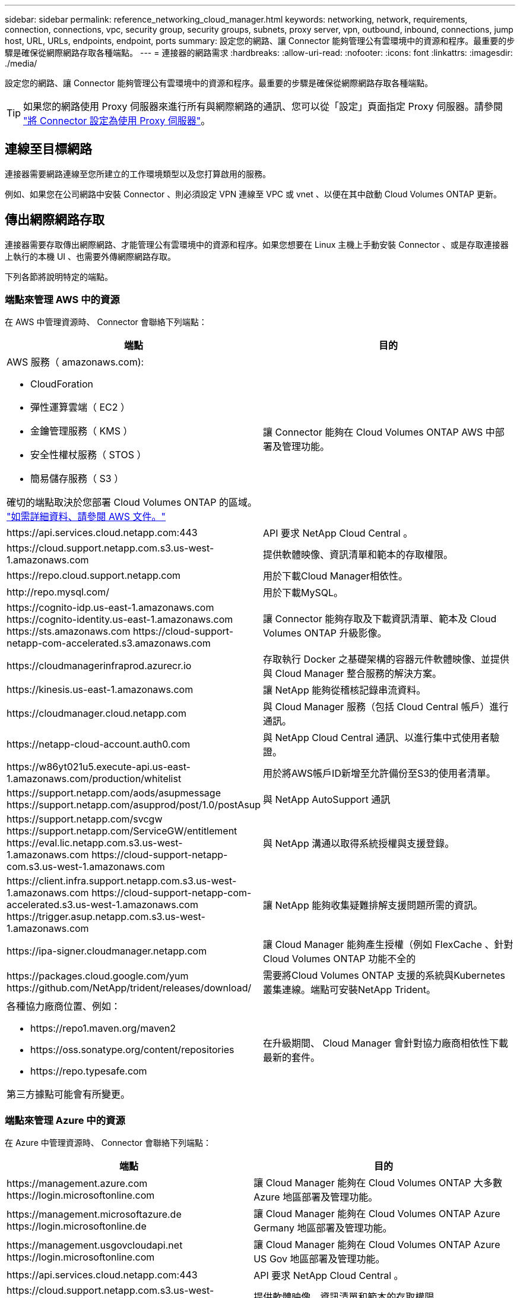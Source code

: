 ---
sidebar: sidebar 
permalink: reference_networking_cloud_manager.html 
keywords: networking, network, requirements, connection, connections, vpc, security group, security groups, subnets, proxy server, vpn, outbound, inbound, connections, jump host, URL, URLs, endpoints, endpoint, ports 
summary: 設定您的網路、讓 Connector 能夠管理公有雲環境中的資源和程序。最重要的步驟是確保從網際網路存取各種端點。 
---
= 連接器的網路需求
:hardbreaks:
:allow-uri-read: 
:nofooter: 
:icons: font
:linkattrs: 
:imagesdir: ./media/


[role="lead"]
設定您的網路、讓 Connector 能夠管理公有雲環境中的資源和程序。最重要的步驟是確保從網際網路存取各種端點。


TIP: 如果您的網路使用 Proxy 伺服器來進行所有與網際網路的通訊、您可以從「設定」頁面指定 Proxy 伺服器。請參閱 link:task_configuring_proxy.html["將 Connector 設定為使用 Proxy 伺服器"]。



== 連線至目標網路

連接器需要網路連線至您所建立的工作環境類型以及您打算啟用的服務。

例如、如果您在公司網路中安裝 Connector 、則必須設定 VPN 連線至 VPC 或 vnet 、以便在其中啟動 Cloud Volumes ONTAP 更新。



== 傳出網際網路存取

連接器需要存取傳出網際網路、才能管理公有雲環境中的資源和程序。如果您想要在 Linux 主機上手動安裝 Connector 、或是存取連接器上執行的本機 UI 、也需要外傳網際網路存取。

下列各節將說明特定的端點。



=== 端點來管理 AWS 中的資源

在 AWS 中管理資源時、 Connector 會聯絡下列端點：

[cols="43,57"]
|===
| 端點 | 目的 


 a| 
AWS 服務（ amazonaws.com):

* CloudForation
* 彈性運算雲端（ EC2 ）
* 金鑰管理服務（ KMS ）
* 安全性權杖服務（ STOS ）
* 簡易儲存服務（ S3 ）


確切的端點取決於您部署 Cloud Volumes ONTAP 的區域。 https://docs.aws.amazon.com/general/latest/gr/rande.html["如需詳細資料、請參閱 AWS 文件。"^]
| 讓 Connector 能夠在 Cloud Volumes ONTAP AWS 中部署及管理功能。 


| \https://api.services.cloud.netapp.com:443 | API 要求 NetApp Cloud Central 。 


| \https://cloud.support.netapp.com.s3.us-west-1.amazonaws.com | 提供軟體映像、資訊清單和範本的存取權限。 


| \https://repo.cloud.support.netapp.com | 用於下載Cloud Manager相依性。 


| \http://repo.mysql.com/ | 用於下載MySQL。 


| \https://cognito-idp.us-east-1.amazonaws.com \https://cognito-identity.us-east-1.amazonaws.com \https://sts.amazonaws.com \https://cloud-support-netapp-com-accelerated.s3.amazonaws.com | 讓 Connector 能夠存取及下載資訊清單、範本及 Cloud Volumes ONTAP 升級影像。 


| \https://cloudmanagerinfraprod.azurecr.io | 存取執行 Docker 之基礎架構的容器元件軟體映像、並提供與 Cloud Manager 整合服務的解決方案。 


| \https://kinesis.us-east-1.amazonaws.com | 讓 NetApp 能夠從稽核記錄串流資料。 


| \https://cloudmanager.cloud.netapp.com | 與 Cloud Manager 服務（包括 Cloud Central 帳戶）進行通訊。 


| \https://netapp-cloud-account.auth0.com | 與 NetApp Cloud Central 通訊、以進行集中式使用者驗證。 


| \https://w86yt021u5.execute-api.us-east-1.amazonaws.com/production/whitelist | 用於將AWS帳戶ID新增至允許備份至S3的使用者清單。 


| \https://support.netapp.com/aods/asupmessage \https://support.netapp.com/asupprod/post/1.0/postAsup | 與 NetApp AutoSupport 通訊 


| \https://support.netapp.com/svcgw \https://support.netapp.com/ServiceGW/entitlement \https://eval.lic.netapp.com.s3.us-west-1.amazonaws.com \https://cloud-support-netapp-com.s3.us-west-1.amazonaws.com | 與 NetApp 溝通以取得系統授權與支援登錄。 


| \https://client.infra.support.netapp.com.s3.us-west-1.amazonaws.com \https://cloud-support-netapp-com-accelerated.s3.us-west-1.amazonaws.com \https://trigger.asup.netapp.com.s3.us-west-1.amazonaws.com | 讓 NetApp 能夠收集疑難排解支援問題所需的資訊。 


| \https://ipa-signer.cloudmanager.netapp.com | 讓 Cloud Manager 能夠產生授權（例如 FlexCache 、針對 Cloud Volumes ONTAP 功能不全的 


| \https://packages.cloud.google.com/yum \https://github.com/NetApp/trident/releases/download/ | 需要將Cloud Volumes ONTAP 支援的系統與Kubernetes叢集連線。端點可安裝NetApp Trident。 


 a| 
各種協力廠商位置、例如：

* \https://repo1.maven.org/maven2
* \https://oss.sonatype.org/content/repositories
* \https://repo.typesafe.com


第三方據點可能會有所變更。
| 在升級期間、 Cloud Manager 會針對協力廠商相依性下載最新的套件。 
|===


=== 端點來管理 Azure 中的資源

在 Azure 中管理資源時、 Connector 會聯絡下列端點：

[cols="43,57"]
|===
| 端點 | 目的 


| \https://management.azure.com \https://login.microsoftonline.com | 讓 Cloud Manager 能夠在 Cloud Volumes ONTAP 大多數 Azure 地區部署及管理功能。 


| \https://management.microsoftazure.de \https://login.microsoftonline.de | 讓 Cloud Manager 能夠在 Cloud Volumes ONTAP Azure Germany 地區部署及管理功能。 


| \https://management.usgovcloudapi.net \https://login.microsoftonline.com | 讓 Cloud Manager 能夠在 Cloud Volumes ONTAP Azure US Gov 地區部署及管理功能。 


| \https://api.services.cloud.netapp.com:443 | API 要求 NetApp Cloud Central 。 


| \https://cloud.support.netapp.com.s3.us-west-1.amazonaws.com | 提供軟體映像、資訊清單和範本的存取權限。 


| \https://repo.cloud.support.netapp.com | 用於下載Cloud Manager相依性。 


| \http://repo.mysql.com/ | 用於下載MySQL。 


| \https://cognito-idp.us-east-1.amazonaws.com \https://cognito-identity.us-east-1.amazonaws.com \https://sts.amazonaws.com \https://cloud-support-netapp-com-accelerated.s3.amazonaws.com | 讓 Connector 能夠存取及下載資訊清單、範本及 Cloud Volumes ONTAP 升級影像。 


| \https://cloudmanagerinfraprod.azurecr.io | 存取執行 Docker 之基礎架構的容器元件軟體映像、並提供與 Cloud Manager 整合服務的解決方案。 


| \https://kinesis.us-east-1.amazonaws.com | 讓 NetApp 能夠從稽核記錄串流資料。 


| \https://cloudmanager.cloud.netapp.com | 與 Cloud Manager 服務（包括 Cloud Central 帳戶）進行通訊。 


| \https://netapp-cloud-account.auth0.com | 與 NetApp Cloud Central 通訊、以進行集中式使用者驗證。 


| \https://mysupport.netapp.com | 與 NetApp AutoSupport 通訊 


| \https://support.netapp.com/svcgw \https://support.netapp.com/ServiceGW/entitlement \https://eval.lic.netapp.com.s3.us-west-1.amazonaws.com \https://cloud-support-netapp-com.s3.us-west-1.amazonaws.com | 與 NetApp 溝通以取得系統授權與支援登錄。 


| \https://client.infra.support.netapp.com.s3.us-west-1.amazonaws.com \https://cloud-support-netapp-com-accelerated.s3.us-west-1.amazonaws.com \https://trigger.asup.netapp.com.s3.us-west-1.amazonaws.com | 讓 NetApp 能夠收集疑難排解支援問題所需的資訊。 


| \https://ipa-signer.cloudmanager.netapp.com | 讓 Cloud Manager 能夠產生授權（例如 FlexCache 、針對 Cloud Volumes ONTAP 功能不全的 


| \https://packages.cloud.google.com/yum \https://github.com/NetApp/trident/releases/download/ | 需要將Cloud Volumes ONTAP 支援的系統與Kubernetes叢集連線。端點可安裝NetApp Trident。 


| * .blob.core.windows.net | 使用 Proxy 時 HA 配對必須具備此功能。 


 a| 
各種協力廠商位置、例如：

* \https://repo1.maven.org/maven2
* \https://oss.sonatype.org/content/repositories
* \https://repo.typesafe.com


第三方據點可能會有所變更。
| 在升級期間、 Cloud Manager 會針對協力廠商相依性下載最新的套件。 
|===


=== 端點以管理 GCP 中的資源

在 GCP 中管理資源時、 Connector 會聯絡下列端點：

[cols="43,57"]
|===
| 端點 | 目的 


| \https://www.googleapis.com | 讓 Connector 聯絡 Google API 、以便在 Cloud Volumes ONTAP GCP 中部署及管理功能。 


| \https://api.services.cloud.netapp.com:443 | API 要求 NetApp Cloud Central 。 


| \https://cloud.support.netapp.com.s3.us-west-1.amazonaws.com | 提供軟體映像、資訊清單和範本的存取權限。 


| \https://repo.cloud.support.netapp.com | 用於下載Cloud Manager相依性。 


| \http://repo.mysql.com/ | 用於下載MySQL。 


| \https://cognito-idp.us-east-1.amazonaws.com \https://cognito-identity.us-east-1.amazonaws.com \https://sts.amazonaws.com \https://cloud-support-netapp-com-accelerated.s3.amazonaws.com | 讓 Connector 能夠存取及下載資訊清單、範本及 Cloud Volumes ONTAP 升級影像。 


| \https://cloudmanagerinfraprod.azurecr.io | 存取執行 Docker 之基礎架構的容器元件軟體映像、並提供與 Cloud Manager 整合服務的解決方案。 


| \https://kinesis.us-east-1.amazonaws.com | 讓 NetApp 能夠從稽核記錄串流資料。 


| \https://cloudmanager.cloud.netapp.com | 與 Cloud Manager 服務（包括 Cloud Central 帳戶）進行通訊。 


| \https://netapp-cloud-account.auth0.com | 與 NetApp Cloud Central 通訊、以進行集中式使用者驗證。 


| \https://mysupport.netapp.com | 與 NetApp AutoSupport 通訊 


| \https://support.netapp.com/svcgw \https://support.netapp.com/ServiceGW/entitlement \https://eval.lic.netapp.com.s3.us-west-1.amazonaws.com \https://cloud-support-netapp-com.s3.us-west-1.amazonaws.com | 與 NetApp 溝通以取得系統授權與支援登錄。 


| \https://client.infra.support.netapp.com.s3.us-west-1.amazonaws.com \https://cloud-support-netapp-com-accelerated.s3.us-west-1.amazonaws.com \https://trigger.asup.netapp.com.s3.us-west-1.amazonaws.com | 讓 NetApp 能夠收集疑難排解支援問題所需的資訊。 


| \https://ipa-signer.cloudmanager.netapp.com | 讓 Cloud Manager 能夠產生授權（例如 FlexCache 、針對 Cloud Volumes ONTAP 功能不全的 


| \https://packages.cloud.google.com/yum \https://github.com/NetApp/trident/releases/download/ | 需要將Cloud Volumes ONTAP 支援的系統與Kubernetes叢集連線。端點可安裝NetApp Trident。 


 a| 
各種協力廠商位置、例如：

* \https://repo1.maven.org/maven2
* \https://oss.sonatype.org/content/repositories
* \https://repo.typesafe.com


第三方據點可能會有所變更。
| 在升級期間、 Cloud Manager 會針對協力廠商相依性下載最新的套件。 
|===


=== 端點以在 Linux 主機上安裝 Connector

您可以選擇在自己的 Linux 主機上手動安裝 Connector 軟體。如果您這麼做、則 Connector 安裝程式必須在安裝過程中存取下列 URL ：

* \http://dev.mysql.com/get/mysql-community-release-el7-5.noarch.rpm
* \https://dl.fedoraproject.org/pub/epel/epel-release-latest-7.noarch.rpm
* \https://s3.amazonaws.com/aws-cli/awscli-bundle.zip


主機可能會在安裝期間嘗試更新作業系統套件。主機可聯絡不同的鏡射站台、以取得這些 OS 套件。



=== 使用本機 UI 時、可從網頁瀏覽器存取端點

雖然您應該從 SaaS 使用者介面執行幾乎所有的工作、但連接器上仍有本機使用者介面可供使用。執行 Web 瀏覽器的機器必須連線至下列端點：

[cols="43,57"]
|===
| 端點 | 目的 


| 連接器主機  a| 
您必須從網頁瀏覽器輸入主機的 IP 位址、才能載入 Cloud Manager 主控台。

視您與雲端供應商的連線能力而定、您可以使用指派給主機的私有 IP 或公有 IP ：

* 如果您有 VPN 並直接連線至虛擬網路、則私有 IP 可正常運作
* 公有 IP 適用於任何網路情境


無論如何、您應該確保安全群組規則僅允許從授權的 IP 或子網路存取、以確保網路存取安全。



| \https://auth0.com \https://cdn.auth0.com \https://netapp-cloud-account.auth0.com \https://services.cloud.netapp.com | 您的網頁瀏覽器會連線至這些端點、以便透過 NetApp Cloud Central 進行集中式使用者驗證。 


| \https://widget.intercom.io | 產品內對談可讓您與 NetApp 雲端專家交談。 
|===


== 連接埠和安全性群組

除非您啟動連接器、否則不會有傳入流量進入連接器。HTTP 和 HTTPS 可存取 link:concept_connectors.html#the-local-user-interface["本機 UI"]、在極少數情況下使用。只有當您需要連線至主機進行疑難排解時、才需要 SSH 。



=== AWS 中 Connector 的規則

Connector 的安全性群組需要傳入和傳出規則。



==== 傳入規則

預先定義之安全性群組中的傳入規則來源為 0.00.0.0/0 。

[cols="10,10,80"]
|===
| 傳輸協定 | 連接埠 | 目的 


| SSH | 22 | 提供對 Connector 主機的 SSH 存取權 


| HTTP | 80 | 提供從用戶端 Web 瀏覽器到本機使用者介面的 HTTP 存取、以及從 Cloud Compliance 建立的連線 


| HTTPS | 443.. | 提供 HTTPS 存取、從用戶端網頁瀏覽器存取本機使用者介面 


| TCP | 3128 | 如果您的 AWS 網路不使用 NAT 或 Proxy 、則可提供具有網際網路存取功能的 Cloud Compliance 執行個體 
|===


==== 傳出規則

Connector 的預先定義安全性群組會開啟所有傳出流量。如果可以接受、請遵循基本的傳出規則。如果您需要更嚴格的規則、請使用進階的傳出規則。



===== 基本傳出規則

Connector 的預先定義安全性群組包括下列傳出規則。

[cols="20,20,60"]
|===
| 傳輸協定 | 連接埠 | 目的 


| 所有 TCP | 全部 | 所有傳出流量 


| 所有的 udp | 全部 | 所有傳出流量 
|===


===== 進階傳出規則

如果您需要嚴格的傳出流量規則、可以使用下列資訊、僅開啟連接器傳出通訊所需的連接埠。


NOTE: 來源 IP 位址為 Connector 主機。

[cols="5*"]
|===
| 服務 | 傳輸協定 | 連接埠 | 目的地 | 目的 


.9+| Active Directory | TCP | 88 | Active Directory 樹系 | Kerberos V 驗證 


| TCP | 139. | Active Directory 樹系 | NetBios 服務工作階段 


| TCP | 389 | Active Directory 樹系 | LDAP 


| TCP | 445 | Active Directory 樹系 | Microsoft SMB/CIFS over TCP 搭配 NetBios 架構 


| TCP | 464.64 | Active Directory 樹系 | Kerberos V 變更及設定密碼（ Set_change ） 


| TCP | 749 | Active Directory 樹系 | Active Directory Kerberos V 變更及設定密碼（ RPCSEC_GSS ） 


| UDP | 137. | Active Directory 樹系 | NetBios 名稱服務 


| UDP | 138 | Active Directory 樹系 | NetBios 資料報服務 


| UDP | 464.64 | Active Directory 樹系 | Kerberos 金鑰管理 


| API 呼叫與 AutoSupport 功能 | HTTPS | 443.. | 傳出網際網路和 ONTAP 叢集管理 LIF | API 呼叫 AWS 和 ONTAP es供 、並傳送 AutoSupport 不只是功能的訊息給 NetApp 


.2+| API 呼叫 | TCP | 3000 | 叢集管理 LIF ONTAP | API 呼叫 ONTAP 至 


| TCP | 8088 | 備份至 S3 | API 呼叫備份至 S3 


| DNS | UDP | 53. | DNS | 用於 Cloud Manager 的 DNS 解析 


| 雲端法規遵循 | HTTP | 80 | 雲端法規遵循執行個體 | Cloud Compliance for Cloud Volumes ONTAP 解決此問題 
|===


=== Azure 中的 Connector 規則

Connector 的安全性群組需要傳入和傳出規則。



==== 傳入規則

預先定義之安全性群組中的傳入規則來源為 0.00.0.0/0 。

[cols="3*"]
|===
| 連接埠 | 傳輸協定 | 目的 


| 22 | SSH | 提供對 Connector 主機的 SSH 存取權 


| 80 | HTTP | 提供從用戶端 Web 瀏覽器到本機使用者介面的 HTTP 存取 


| 443.. | HTTPS | 提供 HTTPS 存取、從用戶端網頁瀏覽器存取本機使用者介面 
|===


==== 傳出規則

Connector 的預先定義安全性群組會開啟所有傳出流量。如果可以接受、請遵循基本的傳出規則。如果您需要更嚴格的規則、請使用進階的傳出規則。



===== 基本傳出規則

Connector 的預先定義安全性群組包括下列傳出規則。

[cols="3*"]
|===
| 連接埠 | 傳輸協定 | 目的 


| 全部 | 所有 TCP | 所有傳出流量 


| 全部 | 所有的 udp | 所有傳出流量 
|===


===== 進階傳出規則

如果您需要嚴格的傳出流量規則、可以使用下列資訊、僅開啟連接器傳出通訊所需的連接埠。


NOTE: 來源 IP 位址為 Connector 主機。

[cols="5*"]
|===
| 服務 | 連接埠 | 傳輸協定 | 目的地 | 目的 


.9+| Active Directory | 88 | TCP | Active Directory 樹系 | Kerberos V 驗證 


| 139. | TCP | Active Directory 樹系 | NetBios 服務工作階段 


| 389 | TCP | Active Directory 樹系 | LDAP 


| 445 | TCP | Active Directory 樹系 | Microsoft SMB/CIFS over TCP 搭配 NetBios 架構 


| 464.64 | TCP | Active Directory 樹系 | Kerberos V 變更及設定密碼（ Set_change ） 


| 749 | TCP | Active Directory 樹系 | Active Directory Kerberos V 變更及設定密碼（ RPCSEC_GSS ） 


| 137. | UDP | Active Directory 樹系 | NetBios 名稱服務 


| 138 | UDP | Active Directory 樹系 | NetBios 資料報服務 


| 464.64 | UDP | Active Directory 樹系 | Kerberos 金鑰管理 


| API 呼叫與 AutoSupport 功能 | 443.. | HTTPS | 傳出網際網路和 ONTAP 叢集管理 LIF | API 呼叫 AWS 和 ONTAP es供 、並傳送 AutoSupport 不只是功能的訊息給 NetApp 


| API 呼叫 | 3000 | TCP | 叢集管理 LIF ONTAP | API 呼叫 ONTAP 至 


| DNS | 53. | UDP | DNS | 用於 Cloud Manager 的 DNS 解析 
|===


=== GCP 中的 Connector 規則

連接器的防火牆規則需要傳入和傳出規則。



==== 傳入規則

預先定義的防火牆規則中的傳入規則來源為0.00.0.0/0。

[cols="10,10,80"]
|===
| 傳輸協定 | 連接埠 | 目的 


| SSH | 22 | 提供對 Connector 主機的 SSH 存取權 


| HTTP | 80 | 提供從用戶端 Web 瀏覽器到本機使用者介面的 HTTP 存取 


| HTTPS | 443.. | 提供 HTTPS 存取、從用戶端網頁瀏覽器存取本機使用者介面 
|===


==== 傳出規則

連接器的預先定義防火牆規則會開啟所有傳出流量。如果可以接受、請遵循基本的傳出規則。如果您需要更嚴格的規則、請使用進階的傳出規則。



===== 基本傳出規則

Connector 的預先定義防火牆規則包括下列傳出規則。

[cols="20,20,60"]
|===
| 傳輸協定 | 連接埠 | 目的 


| 所有 TCP | 全部 | 所有傳出流量 


| 所有的 udp | 全部 | 所有傳出流量 
|===


===== 進階傳出規則

如果您需要嚴格的傳出流量規則、可以使用下列資訊、僅開啟連接器傳出通訊所需的連接埠。


NOTE: 來源 IP 位址為 Connector 主機。

[cols="5*"]
|===
| 服務 | 傳輸協定 | 連接埠 | 目的地 | 目的 


.9+| Active Directory | TCP | 88 | Active Directory 樹系 | Kerberos V 驗證 


| TCP | 139. | Active Directory 樹系 | NetBios 服務工作階段 


| TCP | 389 | Active Directory 樹系 | LDAP 


| TCP | 445 | Active Directory 樹系 | Microsoft SMB/CIFS over TCP 搭配 NetBios 架構 


| TCP | 464.64 | Active Directory 樹系 | Kerberos V 變更及設定密碼（ Set_change ） 


| TCP | 749 | Active Directory 樹系 | Active Directory Kerberos V 變更及設定密碼（ RPCSEC_GSS ） 


| UDP | 137. | Active Directory 樹系 | NetBios 名稱服務 


| UDP | 138 | Active Directory 樹系 | NetBios 資料報服務 


| UDP | 464.64 | Active Directory 樹系 | Kerberos 金鑰管理 


| API 呼叫與 AutoSupport 功能 | HTTPS | 443.. | 傳出網際網路和 ONTAP 叢集管理 LIF | API 呼叫 GCP 和 ONTAP 功能、並將 AutoSupport 不二的訊息傳送給 NetApp 


| API 呼叫 | TCP | 3000 | 叢集管理 LIF ONTAP | API 呼叫 ONTAP 至 


| DNS | UDP | 53. | DNS | 用於 Cloud Manager 的 DNS 解析 
|===